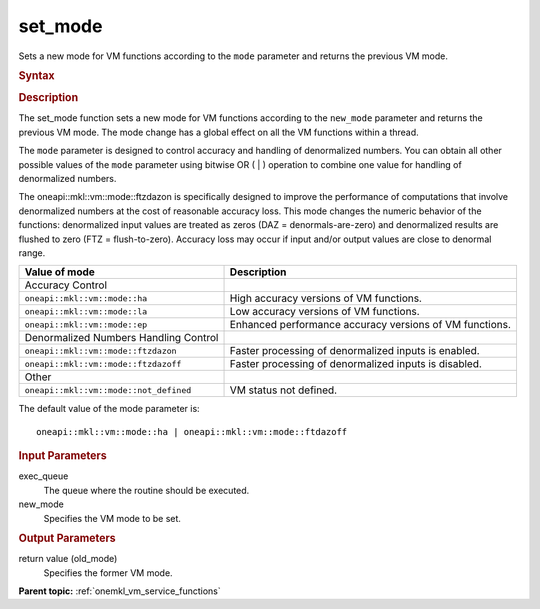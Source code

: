 .. _onemkl_vm_setmode:

set_mode
========


.. container::


   Sets a new mode for VM functions according to the ``mode`` parameter
   and returns the previous VM mode.


   .. container:: section


      .. rubric:: Syntax
         :class: sectiontitle


      .. cpp:function:: uint64_t oneapi::mkl::vm::set_mode(queue& exec_queue, uint64_t new_mode )

      .. rubric:: Description
         :class: sectiontitle


      The set_mode function sets a new mode for VM functions according
      to the ``new_mode`` parameter and returns the previous VM mode.
      The mode change has a global effect on all the VM functions within
      a thread.


      The ``mode`` parameter is designed to control accuracy and
      handling of denormalized numbers. You can obtain all other
      possible values of the ``mode`` parameter using bitwise OR ( \| )
      operation to combine one value for handling of denormalized
      numbers.


      The oneapi::mkl::vm::mode::ftzdazon is specifically designed to improve the
      performance of computations that involve denormalized numbers at
      the cost of reasonable accuracy loss. This mode changes the
      numeric behavior of the functions: denormalized input values are
      treated as zeros (DAZ = denormals-are-zero) and denormalized
      results are flushed to zero (FTZ = flush-to-zero). Accuracy loss
      may occur if input and/or output values are close to denormal
      range.


      .. list-table::
         :header-rows: 1

         * - Value of mode
           - Description
         * - Accuracy Control
           -
         * - ``oneapi::mkl::vm::mode::ha``
           - High accuracy versions of VM functions.
         * - ``oneapi::mkl::vm::mode::la``
           - Low accuracy versions of VM functions.
         * - ``oneapi::mkl::vm::mode::ep``
           - Enhanced performance accuracy versions of VM functions.
         * - Denormalized Numbers Handling Control
           -
         * - ``oneapi::mkl::vm::mode::ftzdazon``
           - Faster processing of denormalized inputs is enabled.
         * - ``oneapi::mkl::vm::mode::ftzdazoff``
           - Faster processing of denormalized inputs is disabled.
         * - Other
           -
         * - ``oneapi::mkl::vm::mode::not_defined``
           - VM status not defined.




   The default value of the mode parameter is:


   ::


      oneapi::mkl::vm::mode::ha | oneapi::mkl::vm::mode::ftdazoff


.. container:: section


   .. rubric:: Input Parameters
      :class: sectiontitle


   exec_queue
      The queue where the routine should be executed.


   new_mode
      Specifies the VM mode to be set.


.. container:: section


   .. rubric:: Output Parameters
      :class: sectiontitle


   return value (old_mode)
      Specifies the former VM mode.


.. container:: familylinks


   .. container:: parentlink

      **Parent topic:** :ref:`onemkl_vm_service_functions`


